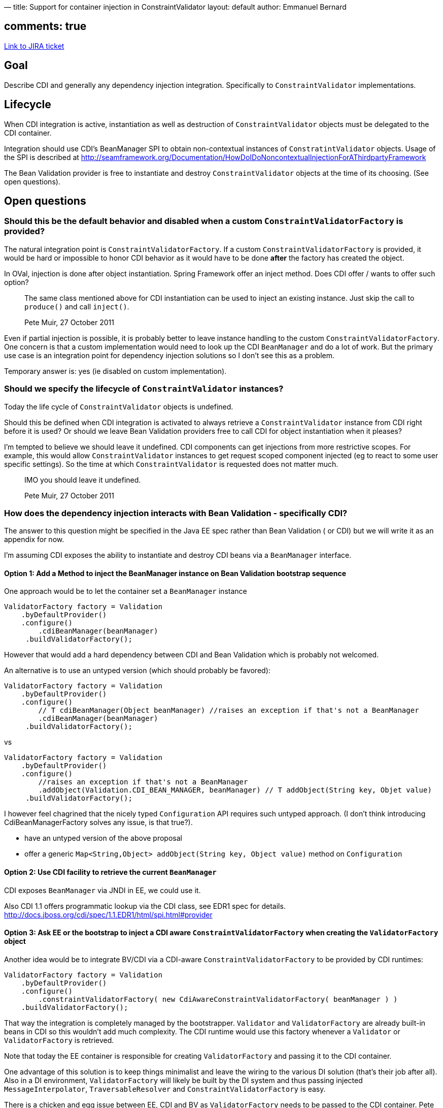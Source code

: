 —
title: Support for container injection in ConstraintValidator
layout: default
author: Emmanuel Bernard

== comments: true

https://hibernate.onjira.com/browse/BVAL-238[Link to JIRA ticket]

== Goal

Describe CDI and generally any dependency injection integration. Specifically to `ConstraintValidator` implementations.

== Lifecycle

When CDI integration is active, instantiation as well as destruction of `ConstraintValidator` objects
must be delegated to the CDI container.

Integration should use CDI's BeanManager SPI to obtain non-contextual instances of `ConstratintValidator` objects.
Usage of the SPI is described at http://seamframework.org/Documentation/HowDoIDoNoncontextualInjectionForAThirdpartyFramework[http://seamframework.org/Documentation/HowDoIDoNoncontextualInjectionForAThirdpartyFramework]

The Bean Validation provider is free to instantiate and destroy `ConstraintValidator` objects at the time of its choosing.
(See open questions).

== Open questions

=== Should this be the default behavior and disabled when a custom `ConstraintValidatorFactory` is provided?

The natural integration point is `ConstraintValidatorFactory`. If a custom `ConstraintValidatorFactory`
is provided, it would be hard or impossible to honor CDI behavior as it would have to be done
*after* the factory has created the object.

In OVal, injection is done after object instantiation. Spring Framework offer an inject method.
Does CDI offer / wants to offer such option?

____

The same class mentioned above for CDI instantiation can be used to inject an existing instance. Just skip the call to
`produce()` and call `inject()`.

Pete Muir, 27 October 2011

____

Even if partial injection is possible, it is probably better to leave instance handling to the custom
`ConstraintValidatorFactory`. One concern is that a custom implementation would need to look up
the CDI `BeanManager` and do a lot of work. But the primary use case is an integration point
for dependency injection solutions so I don't see this as a problem.

Temporary answer is: yes (ie disabled on custom implementation).

=== Should we specify the lifecycle of `ConstraintValidator` instances?

Today the life cycle of `ConstraintValidator` objects is undefined.

Should this be defined when CDI integration is activated to always retrieve a
`ConstraintValidator` instance from CDI right before it is used?
Or should we leave Bean Validation providers free to call CDI for
object instantiation when it pleases?

I'm tempted to believe we should leave it undefined. CDI components
can get injections from more restrictive scopes. For example, this would allow
`ConstraintValidator` instances to get request scoped component injected (eg
to react to some user specific settings). So the time at which `ConstraintValidator`
is requested does not matter much.

____

IMO you should leave it undefined.

Pete Muir, 27 October 2011

____

=== How does the dependency injection interacts with Bean Validation - specifically CDI?

The answer to this question might be specified in the Java EE spec rather than Bean Validation (
or CDI) but we will write it as an appendix for now.

I'm assuming CDI exposes the ability to instantiate and destroy CDI beans via a `BeanManager` interface.

==== Option 1: Add a Method to inject the BeanManager instance on Bean Validation bootstrap sequence

One approach would be to let the container set a `BeanManager` instance

[source]
----
ValidatorFactory factory = Validation
    .byDefaultProvider()
    .configure()
        .cdiBeanManager(beanManager)
     .buildValidatorFactory();
----

However that would add a hard dependency between CDI and Bean Validation which is probably not welcomed.

An alternative is to use an untyped version (which should probably be favored):

[source]
----
ValidatorFactory factory = Validation
    .byDefaultProvider()
    .configure()
        // T cdiBeanManager(Object beanManager) //raises an exception if that's not a BeanManager
        .cdiBeanManager(beanManager)
     .buildValidatorFactory();
----

vs

[source]
----
ValidatorFactory factory = Validation
    .byDefaultProvider()
    .configure()
        //raises an exception if that's not a BeanManager
        .addObject(Validation.CDI_BEAN_MANAGER, beanManager) // T addObject(String key, Objet value)
     .buildValidatorFactory();
----

I however feel chagrined that the nicely typed `Configuration` API requires such untyped approach.
(I don't think introducing CdiBeanManagerFactory solves any issue, is that true?).

* have an untyped version of the above proposal
* offer a generic `Map&lt;String,Object&gt; addObject(String key, Object value)` method on `Configuration`

==== Option 2: Use CDI facility to retrieve the current `BeanManager`

CDI exposes `BeanManager` via JNDI in EE, we could use it.

Also CDI 1.1 offers programmatic lookup via the CDI class, see EDR1 spec for details.
http://docs.jboss.org/cdi/spec/1.1.EDR1/html/spi.html#provider[http://docs.jboss.org/cdi/spec/1.1.EDR1/html/spi.html#provider]

==== Option 3: Ask EE or the bootstrap to inject a CDI aware `ConstraintValidatorFactory` when creating the `ValidatorFactory` object

Another idea would be to integrate BV/CDI via a CDI-aware `ConstraintValidatorFactory` to be provided by CDI runtimes:

[source]
----
ValidatorFactory factory = Validation
    .byDefaultProvider()
    .configure()
        .constraintValidatorFactory( new CdiAwareConstraintValidatorFactory( beanManager ) )
    .buildValidatorFactory();
----

That way the integration is completely managed by the bootstrapper. `Validator` and `ValidatorFactory` are already
built-in beans in CDI so this wouldn't add much complexity.
The CDI runtime would use this factory whenever a `Validator` or `ValidatorFactory` is retrieved.

Note that today the EE container is responsible for creating `ValidatorFactory` and passing it to the CDI container.

One advantage of this solution is to keep things minimalist and leave the wiring to
the various DI solution (that's their job after all). Also in a DI environment,
`ValidatorFactory` will likely be built by the DI system and thus passing injected
`MessageInterpolator`, `TraversableResolver` and `ConstraintValidatorFactory`
is easy.

There is a chicken and egg issue between EE, CDI and BV as `ValidatorFactory` needs to be passed to the
CDI container. Pete Muir thinks that's possible however - *waiting for a proposal from him*.

Note that the Bean Validation bootstrap process needs to provide the data from `validation.xml`.
*we need to make sure Bean Validation has the right APIs for that*.

For SE, CDI today does not have a portable way to boot and inject things but a portable
extension or something similar might be sufficient but that will be CDI provider specific.

____

Pete: option 3 still has my preference over option 4 even in SE

____

==== Option 4: Add a method accepting an `InstanceProvider` implementation in Bean Validation's bootstrap

[source]
----
ValidatorFactory factory = Validation
    .byDefaultProvider()
    .configure()
        .instanceProvider(cdiInstanceProvider)
     .buildValidatorFactory();

public interface InstanceProvider {
    public <T> T createInstance(Class<T> type);
    public destroyInstance(Object instance);
}
----

The default implementation can be the no-arg constructor we have today. We can either ask CDI to
provide a `CDIInstanceProvider` at `ValidatorFactory` creation like in option 3 or make it the
default implementation if CDI is present according to option 2.

This option works fine as long as we don't require more complex object creation logic.

But it is redundant with `ConstraintValidatorFactory` which should be deprecated.
It also poses the problem of the scope of the instances provided. Should they
all be dependent or should we give the provider the choice by passing a flag?
Ann non dependent instances should be released asap by the Bean Validation provider.

==== Option 4 bis: Use the `ServiceLoader` pattern to accept an `InstanceProvider`

Instead of accepting an instance of `InstanceProvider`, we use the
http://docs.oracle.com/javase/6/docs/api/java/util/ServiceLoader.html[`ServiceLoader` pattern].
The benefit is that nothing has to be passed. The first provider returning a non
null instance would be used.

____

It seems to me that such approach would be fragile to abusive DIs or DIs that consider any
object as managed.
Plus it raises the problem of finding the service file in `META-INF/services` in a modular
environment

Emmanuel

____

==== Which option?

Option 1 has many drawbacks and should be avoided.

Option 2 is the easiest solution but puts CDI above other DI technologies. This is not bad per se but that's a point.

Option 3 is quite elegant as it's DI agnostic and most of the time the DI framework
is responsible for the life cycle of `ValidatorFactory` and can
interject in the bootstrap process. When `ValidatorFactory` is created manually, we can ask the user to use a
provider specific `CdiAwareConstraintValidatorFactory`.

My main concern with option 3 is whether or not we (will) need access to CDI's `BeanManager` to handle the
lifecycle of other objects in the Bean Validation universe.
`MessageInterpolator` and `TraversableResolver` could also benefit from CDI.
Note that these examples do not create objects, they are objects.

Option 4 tries to address the shortcomings of option 3 by handling object instance manager
behind a Bean Validation contract.

I like the lean approach of Option 3 though.

==== How would injection of `MessageInterpolator` and `TraversableResolver` be solved?

If instances are provided, we could still let CDI do setter-style `inject()`ion. constructor injection won't work.
But it seems to me it's preferable to _not_ do any injection on provided instances.

We need to specify that a DI solution should (and must in CDI's case) pass a managed bean version of these classes.
That way `MessageInterpolator`, and `TraversableResolver` can be managed beans.

The lean approach uses option 3 and leave this work to the DI wiring. Though the integration with CDI
will be speced by Bean Validation. This option does not require a programmatic API to pass
`MessageInterpolator` and `TraversableResolver` classes.

=== Make sure the interaction contract between Bean Validation and CDI is well defined

Talk to Pete and review discussions between JPA 2.1 and CDI. An example of interaction is defined
http://seamframework.org/Documentation/HowDoIDoNoncontextualInjectionForAThirdpartyFramework[on this page].

Questions:

* Can a framework provider a producer and have in configured automatically?
* Should we offer a way to disable the wiring of the producer with an option in `validation.xml`

=== Should we expand the `ConstraintValidatorFactory` contract with a destroy method?

Note that `ValidatorFactory` does not have a `close()` method unfortunately :( If we want a close hook:

* implementors of v1 won't support v1.1 APIs (acceptable change I'd venture)
* containers compatible with v1.1 should call `close()`
* users should call `close()`, though we cannot mandate it

Preliminary answer seems to be yes we need `destroy` and `close` methods.

____

Another idea would be to change the contract of ConstraintValidatorFactory and make it completely responsible for
the lifecycle of validator instances:

____

[source]
----
public interface ConstraintValidatorFactory {

    <T extends ConstraintValidator<?,?>> T getInstance(Annotation constraint, Class<T> key);

}
----

____

By passing the constraint the factory would have all required information for creating and initializing validators.
It could take care for the lifecycle and enforce the constraints required by the programing model (in case of CDI
for instance a CDI-aware factory would ensure that no singleton-scoped beans are validators etc.). It could also
cache validators per annotation and dispose validators when applicable.

BV providers must not keep references to validators in order to not interfere with the lifecycle management of the
factory, i.e. they must invoke getInstance() whenever they need a validator.

Emmanuel raised concerns about this due to tying the `getInstance()` and `initialize()` contracts together.

Gunnar Morling, 31 October 2011

____

=== Should we support JSR @Inject rather than CDI?

With option 3 and 4, this problem is naturally handled.

Otherwise, there is not equivalent to `BeanManager` in @Inject, so the only approach for this is to write a custom
`ConstraintValidatorFactory` for each @Inject provider.

My answer to the question would then be no at this stage.

____

Agreed, 330 is too undefined.

Pete Muir, 27 October 2011 

____
